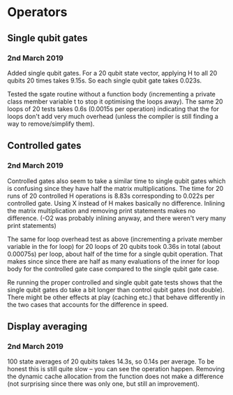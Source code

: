 * Operators
** Single qubit gates
*** 2nd March 2019
Added single qubit gates. For a 20 qubit state vector, applying H to all 20 qubits 20 times takes 9.15s. So each single qubit gate takes 0.023s.

Tested the sgate routine without a function body (incrementing a private class member variable t to stop it optimising the loops away). The same 20 loops of 20 tests takes 0.6s (0.0015s per operation) indicating that the for loops don't add very much overhead (unless the compiler is still finding a way to remove/simplify them).
 
** Controlled gates
*** 2nd March 2019
Controlled gates also seem to take a similar time to single qubit gates which is confusing since they have half the matrix multiplications. The time for 20 runs of 20 controlled H operations is 8.83s corresponding to 0.022s per controlled gate. Using X instead of H makes basically no difference. Inlining the matrix multiplication and removing print statements makes no difference. (-O2 was probably inlining anyway, and there weren't very many print statements)

The same for loop overhead test as above (incrementing a private member variable in the for loop) for 20 loops of 20 qubits took 0.36s in total (about 0.00075s) per loop, about half of the time for a single qubit operation. That makes since since there are half as many evaluations of the inner for loop body for the controlled gate case compared to the single qubit gate case.  

Re running the proper controlled and single qubit gate tests shows that the single qubit gates do take a bit longer than control qubit gates (not double). There might be other effects at play (caching etc.) that behave differently in the two cases that accounts for the difference in speed.

** Display averaging
*** 2nd March 2019
100 state averages of 20 qubits takes 14.3s, so 0.14s per average. To be honest this is still quite slow -- you can see the operation happen. Removing the dynamic cache allocation from the function does not make a difference (not surprising since there was only one, but still an improvement).
